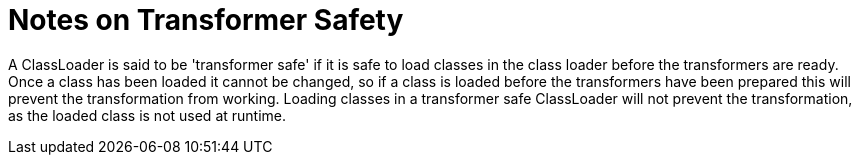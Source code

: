 [id="notes-on-transformer-safety_{context}"]
= Notes on Transformer Safety

A ClassLoader is said to be 'transformer safe' if it is safe to load classes in the class loader before the transformers
are ready. Once a class has been loaded it cannot be changed, so if a class is loaded before the transformers have been
prepared this will prevent the transformation from working. Loading classes in a transformer safe ClassLoader will not
prevent the transformation, as the loaded class is not used at runtime.